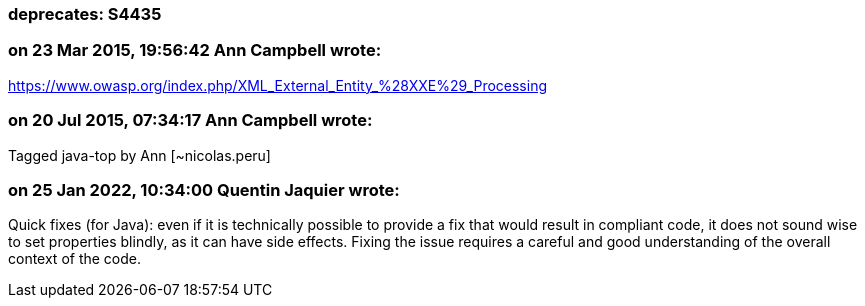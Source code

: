 === deprecates: S4435

=== on 23 Mar 2015, 19:56:42 Ann Campbell wrote:
https://www.owasp.org/index.php/XML_External_Entity_%28XXE%29_Processing

=== on 20 Jul 2015, 07:34:17 Ann Campbell wrote:
Tagged java-top by Ann [~nicolas.peru]

=== on 25 Jan 2022, 10:34:00 Quentin Jaquier wrote:
Quick fixes (for Java): even if it is technically possible to provide a fix that would result in compliant code, it does not sound wise to set properties blindly, as it can have side effects. Fixing the issue requires a careful and good understanding of the overall context of the code.
